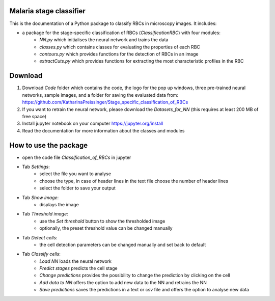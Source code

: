 Malaria stage classifier
========================

This is the documentation of a Python package to classify RBCs in microscopy images. It includes:

* a package for the stage-specific classification of RBCs (`ClassificationRBC`) with four modules:
    * `NN.py` which initialises the neural network and trains the data
    * `classes.py` which contains classes for evaluating the properties of each RBC
    * `contours.py` which provides functions for the detection of RBCs in an image
    * `extractCuts.py` which provides functions for extracting the most characteristic profiles in the RBC
    
Download
========

1. Download `Code` folder which contains the code, the logo for the pop up windows, three pre-trained neural networks, sample images, and a folder for saving the evaluated data from: https://github.com/KatharinaPreissinger/Stage_specific_classification_of_RBCs
2. If you want to retrain the neural network, please download the `Datasets_for_NN` (this requires at least 200 MB of free space)
3. Install jupyter notebook on your computer https://jupyter.org/install
4. Read the documentation for more information about the classes and modules

How to use the package
======================

* open the code file `Classification_of_RBCs` in jupyter
* Tab `Settings`:
    * select the file you want to analyse
    * choose the type, in case of header lines in the text file choose the number of header lines
    * select the folder to save your output
* Tab `Show image`:
    * displays the image
* Tab `Threshold image`:
    * use the `Set threshold` button to show the thresholded image
    * optionally, the preset threshold value can be changed manually
* Tab `Detect cells`:
    * the cell detection parameters can be changed manually and set back to default
* Tab `Classify cells`:
    * `Load NN` loads the neural network
    * `Predict stages` predicts the cell stage
    * `Change predictions` provides the possibility to change the prediction by clicking on the cell
    * `Add data to NN` offers the option to add new data to the NN and retrains the NN
    * `Save predictions` saves the predictions in a text or csv file and offers the option to analyse new data
